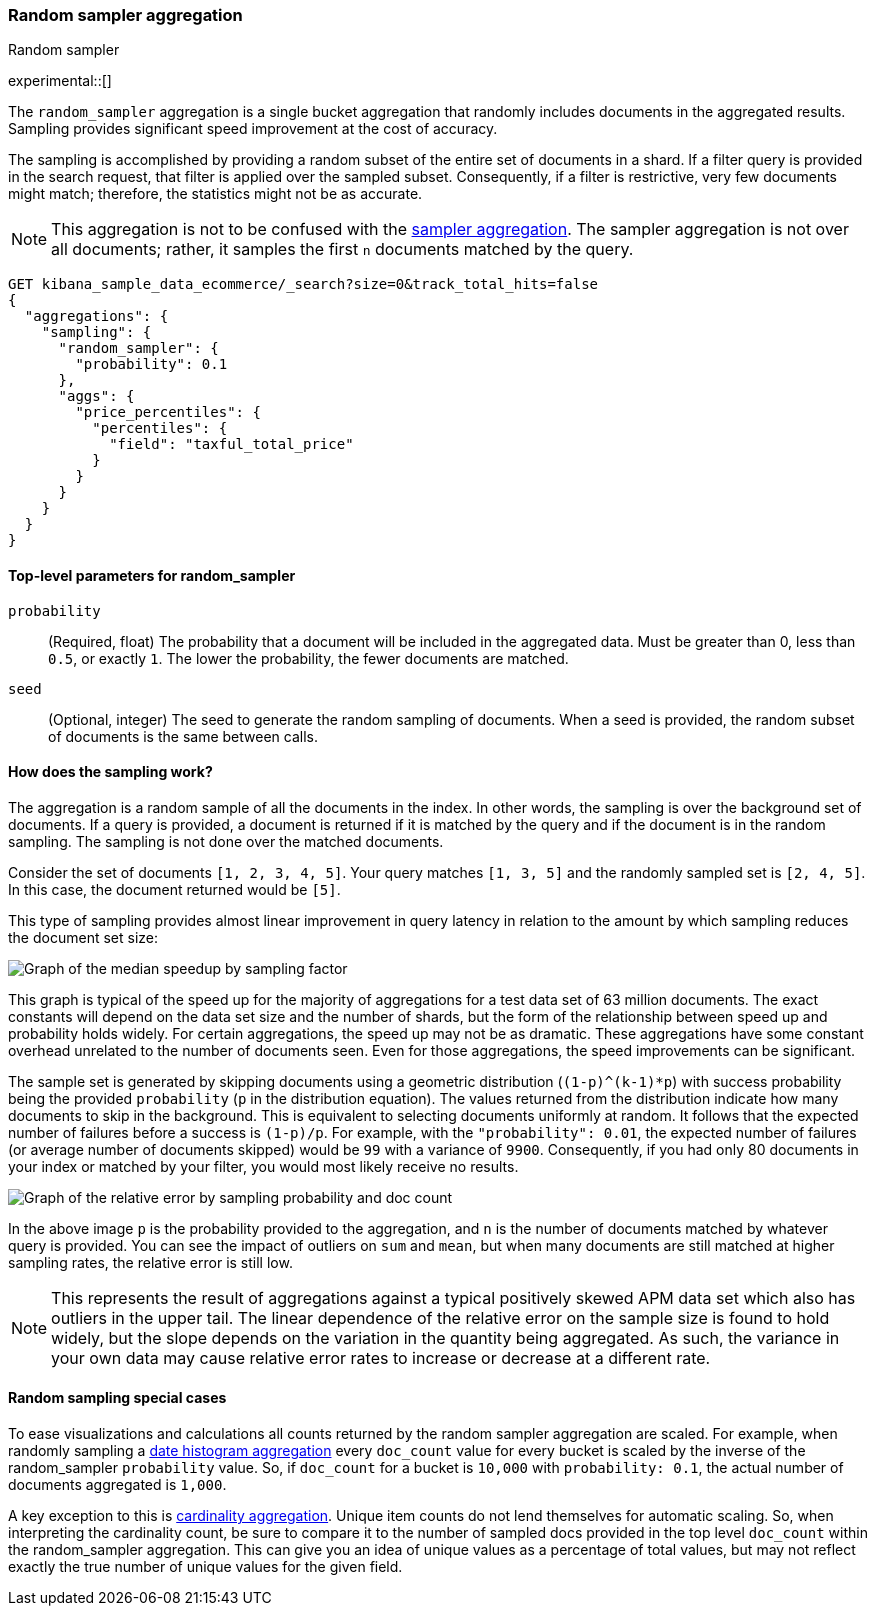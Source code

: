 [[search-aggregations-random-sampler-aggregation]]
=== Random sampler aggregation
++++
<titleabbrev>Random sampler</titleabbrev>
++++

experimental::[]

The `random_sampler` aggregation is a single bucket aggregation that randomly
includes documents in the aggregated results. Sampling provides significant
speed improvement at the cost of accuracy.

The sampling is accomplished by providing a random subset of the entire set of
documents in a shard. If a filter query is provided in the search request, that
filter is applied over the sampled subset. Consequently, if a filter is
restrictive, very few documents might match; therefore, the statistics might not
be as accurate.

NOTE: This aggregation is not to be confused with the
<<search-aggregations-bucket-sampler-aggregation,sampler aggregation>>. The
sampler aggregation is not over all documents; rather, it samples the first `n`
documents matched by the query.

[source,console]
----
GET kibana_sample_data_ecommerce/_search?size=0&track_total_hits=false
{
  "aggregations": {
    "sampling": {
      "random_sampler": {
        "probability": 0.1
      },
      "aggs": {
        "price_percentiles": {
          "percentiles": {
            "field": "taxful_total_price"
          }
        }
      }
    }
  }
}
----
// TEST[setup:kibana_sample_data_ecommerce]

[[random-sampler-top-level-params]]
==== Top-level parameters for random_sampler

`probability`::
(Required, float) The probability that a document will be included in the
aggregated data. Must be greater than 0, less than `0.5`, or exactly `1`. The
lower the probability, the fewer documents are matched.

`seed`::
(Optional, integer) The seed to generate the random sampling of documents. When
a seed is provided, the random subset of documents is the same between calls.

[[random-sampler-inner-workings]]
==== How does the sampling work?

The aggregation is a random sample of all the documents in the index. In other
words, the sampling is over the background set of documents. If a query is
provided, a document is returned if it is matched by the query and if the
document is in the random sampling. The sampling is not done over the matched
documents.

Consider the set of documents `[1, 2, 3, 4, 5]`. Your query matches `[1, 3, 5]`
and the randomly sampled set is `[2, 4, 5]`. In this case, the document returned
would be `[5]`.

This type of sampling provides almost linear improvement in query latency in relation to the amount
by which sampling reduces the document set size:

image::images/aggregations/random-sampler-agg-graph.png[Graph of the median speedup by sampling factor,align="center"]

This graph is typical of the speed up for the majority of aggregations for a test data set of 63 million documents. The exact constants will depend on the data set size and the number of shards, but the form of the relationship between speed up and probability holds widely. For certain aggregations, the speed up may not
be as dramatic. These aggregations have some constant overhead unrelated to the number of documents seen. Even for
those aggregations, the speed improvements can be significant.

The sample set is generated by skipping documents using a geometric distribution
(`(1-p)^(k-1)*p`) with success probability being the provided `probability` (`p` in the distribution equation).
The values returned from the distribution indicate how many documents to skip in
the background. This is equivalent to selecting documents uniformly at random. It follows that the expected number of failures before a success is
`(1-p)/p`. For example, with the `"probability": 0.01`, the expected number of failures (or
average number of documents skipped) would be `99` with a variance of `9900`.
Consequently, if you had only 80 documents in your index or matched by your
filter, you would most likely receive no results.

image::images/aggregations/relative-error-vs-doc-count.png[Graph of the relative error by sampling probability and doc count,align="center"]

In the above image `p` is the probability provided to the aggregation, and `n` is the number of documents matched by whatever
query is provided. You can see the impact of outliers on `sum` and `mean`, but when many documents are still matched at
higher sampling rates, the relative error is still low.

NOTE: This represents the result of aggregations against a typical positively skewed APM data set which also has outliers in the upper tail. The linear dependence of the relative error on the sample size is found to hold widely, but the slope depends on the variation in the quantity being aggregated. As such, the variance in your own data may
      cause relative error rates to increase or decrease at a different rate.

[[random-sampler-special-cases]]
==== Random sampling special cases

To ease visualizations and calculations all counts returned by the random sampler aggregation are scaled. For example,
when randomly sampling a <<search-aggregations-bucket-datehistogram-aggregation, date histogram aggregation>> every
`doc_count` value for every bucket is scaled by the inverse of the random_sampler `probability` value. So, if `doc_count`
for a bucket is `10,000` with `probability: 0.1`, the actual number of documents aggregated is `1,000`.

A key exception to this is <<search-aggregations-metrics-cardinality-aggregation, cardinality aggregation>>. Unique item
counts do not lend themselves for automatic scaling. So, when interpreting the cardinality count, be sure to compare it
to the number of sampled docs provided in the top level `doc_count` within the random_sampler aggregation. This can give
you an idea of unique values as a percentage of total values, but may not reflect exactly the true number of unique values
for the given field.
